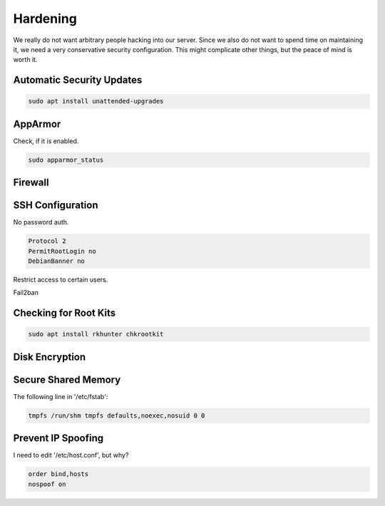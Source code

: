 Hardening
=========

We really do not want arbitrary people hacking into our server.
Since we also do not want to spend time on maintaining it,
we need a very conservative security configuration.
This might complicate other things,
but the peace of mind is worth it.

Automatic Security Updates
--------------------------

.. code:: sh

   sudo apt install unattended-upgrades

AppArmor
--------

Check, if it is enabled.

.. code:: sh

   sudo apparmor_status

Firewall
--------

SSH Configuration
-----------------

No password auth.

.. code::

   Protocol 2
   PermitRootLogin no
   DebianBanner no

Restrict access to certain users.

Fail2ban

Checking for Root Kits
----------------------

.. code:: sh

   sudo apt install rkhunter chkrootkit

Disk Encryption
---------------

Secure Shared Memory
--------------------

The following line in '/etc/fstab':

.. code::

   tmpfs /run/shm tmpfs defaults,noexec,nosuid 0 0

Prevent IP Spoofing
-------------------

I need to edit '/etc/host.conf', but why?

.. code::

   order bind,hosts
   nospoof on
